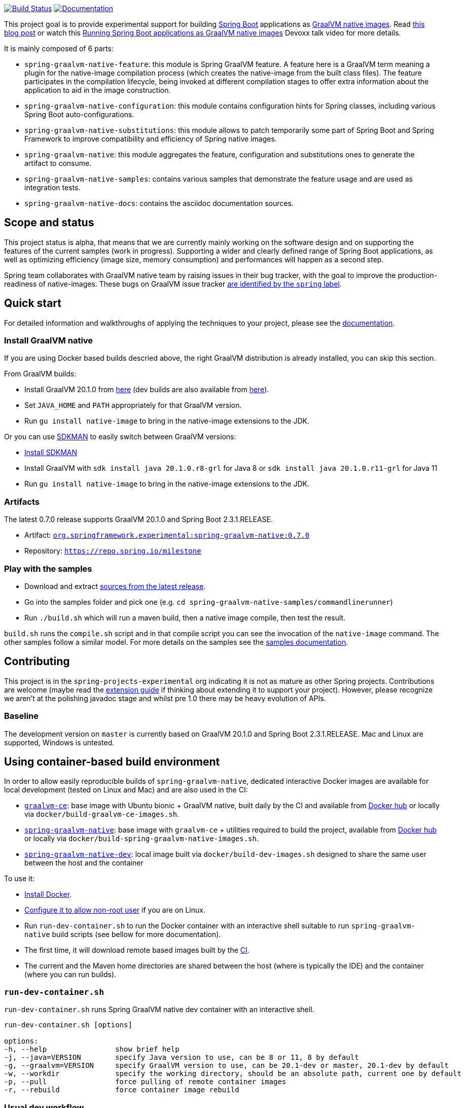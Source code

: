 :version: 0.7.0
:repository: milestone
:boot-version: 2.3.1.RELEASE
:graalvm-version: 20.1.0
:graalvm-dev-version: 20.1.0
:boot-dev-version: 2.3.1.RELEASE
:documentation-url: https://repo.spring.io/{repository}/org/springframework/experimental/spring-graalvm-native-docs/{version}/spring-graalvm-native-docs-{version}.zip!

image:https://ci.spring.io/api/v1/teams/spring-graalvm-native/pipelines/spring-graalvm-native/badge["Build Status", link="https://ci.spring.io/teams/spring-graalvm-native/pipelines/spring-graalvm-native"] image:https://img.shields.io/badge/documentation-blue.svg["Documentation", link="{documentation-url}/reference/index.html"]

This project goal is to provide experimental support for building https://spring.io/projects/spring-boot[Spring Boot] applications as https://www.graalvm.org/docs/reference-manual/native-image/[GraalVM native images].
Read https://spring.io/blog/2020/06/10/the-path-towards-spring-boot-native-applications[this blog post] or watch this https://www.youtube.com/watch?v=3eoAxphAUIg[Running Spring Boot applications as GraalVM native images] Devoxx talk video for more details.

It is mainly composed of 6 parts:

- `spring-graalvm-native-feature`: this module is Spring GraalVM feature. A feature here is a GraalVM term meaning a plugin for the native-image compilation process (which creates the native-image from the built class files). The feature participates in the compilation lifecycle, being invoked at different compilation stages to offer extra information about the application to aid in the image construction.
- `spring-graalvm-native-configuration`: this module contains configuration hints for Spring classes, including various Spring Boot auto-configurations.
- `spring-graalvm-native-substitutions`: this module allows to patch temporarily some part of Spring Boot and Spring Framework to improve compatibility and efficiency of Spring native images.
- `spring-graalvm-native`: this module aggregates the feature, configuration and substitutions ones to generate the artifact to consume.
- `spring-graalvm-native-samples`: contains various samples that demonstrate the feature usage and are used as integration tests.
- `spring-graalvm-native-docs`: contains the asciidoc documentation sources.

== Scope and status

This project status is alpha, that means that we are currently mainly working on the software design and on supporting the features of the current samples (work in progress).
Supporting a wider and clearly defined range of Spring Boot applications, as well as optimizing efficiency (image size, memory consumption) and performances will happen as a second step.

Spring team collaborates with GraalVM native team by raising issues in their bug tracker, with the goal to improve the production-readiness of native-images. These bugs on GraalVM issue tracker https://github.com/oracle/graal/labels/spring[are identified by the `spring` label].

== Quick start

For detailed information and walkthroughs of applying the techniques to your project, please see the {documentation-url}/reference/index.html[documentation].

=== Install GraalVM native

If you are using Docker based builds descried above, the right GraalVM distribution is already installed, you can skip this section.

From GraalVM builds:

- Install GraalVM {graalvm-version} from https://github.com/graalvm/graalvm-ce-builds/releases[here] (dev builds are also available from https://github.com/graalvm/graalvm-ce-dev-builds/releases[here]).
- Set `JAVA_HOME` and `PATH` appropriately for that GraalVM version.
- Run `gu install native-image` to bring in the native-image extensions to the JDK.

Or you can use https://sdkman.io/[SDKMAN] to easily switch between GraalVM versions:

- https://sdkman.io/install[Install SDKMAN]
- Install GraalVM with `sdk install java {graalvm-version}.r8-grl` for Java 8 or `sdk install java {graalvm-version}.r11-grl` for Java 11
- Run `gu install native-image` to bring in the native-image extensions to the JDK.

=== Artifacts

The latest {version} release supports GraalVM {graalvm-version} and Spring Boot {boot-version}.

- Artifact: https://repo.spring.io/{repository}/org/springframework/experimental/spring-graalvm-native/{version}/spring-graalvm-native-{version}.jar[`org.springframework.experimental:spring-graalvm-native:{version}`]
- Repository: https://repo.spring.io/{repository}[`https://repo.spring.io/{repository}`]

=== Play with the samples

- Download and extract https://github.com/spring-projects-experimental/spring-graalvm-native/archive/{version}.zip[sources from the latest release].
- Go into the samples folder and pick one (e.g. `cd spring-graalvm-native-samples/commandlinerunner`)
- Run `./build.sh` which will run a maven build, then a native image compile, then test the result.

`build.sh` runs the `compile.sh` script and in that compile script you can see the invocation of the `native-image` command. The other samples follow a similar model. For more details on the samples see the {documentation-url}/reference/index.html#samples[samples documentation].

== Contributing

This project is in the `spring-projects-experimental` org indicating it is not as mature as other Spring projects. Contributions are welcome (maybe read the {documentation-url}/reference/index.html#extension_guide[extension guide] if thinking about extending it to support your project). However, please recognize we aren't at the polishing javadoc stage and whilst pre 1.0 there may be heavy evolution of APIs.

=== Baseline

The development version on `master` is currently based on GraalVM {graalvm-dev-version} and Spring Boot {boot-dev-version}.
Mac and Linux are supported, Windows is untested.

== Using container-based build environment

In order to allow easily reproducible builds of `spring-graalvm-native`, dedicated interactive Docker images are available for local development (tested on Linux and Mac) and are also used in the CI:

- https://github.com/spring-projects-experimental/spring-graalvm-native/blob/master/docker/Dockerfile.graalvm-ce[`graalvm-ce`]: base image with Ubuntu bionic + GraalVM native, built daily by the CI and available from https://hub.docker.com/r/springci/graalvm-ce/tags[Docker hub] or locally via `docker/build-graalvm-ce-images.sh`.
- https://github.com/spring-projects-experimental/spring-graalvm-native/blob/master/docker/Dockerfile.spring-graalvm-native[`spring-graalvm-native`]: base image with `graalvm-ce` + utilities required to build the project, available from https://hub.docker.com/r/springci/spring-graalvm-native/tags[Docker hub] or locally via `docker/build-spring-graalvm-native-images.sh`.
- https://github.com/spring-projects-experimental/spring-graalvm-native/blob/master/docker/Dockerfile.spring-graalvm-native-dev[`spring-graalvm-native-dev`]: local image built via `docker/build-dev-images.sh` designed to share the same user between the host and the container

To use it:

- https://docs.docker.com/engine/install/[Install Docker].
- https://docs.docker.com/engine/install/linux-postinstall/#manage-docker-as-a-non-root-user[Configure it to allow non-root user] if you are on Linux.
- Run `run-dev-container.sh` to run the Docker container with an interactive shell suitable to run `spring-graalvm-native` build scripts (see bellow for more documentation).
- The first time, it will download remote based images built by the https://ci.spring.io/teams/spring-graalvm-native/pipelines/spring-graalvm-native?group=Daily%20builds[CI].
- The current and the Maven home directories are shared between the host (where is typically the IDE) and the container (where you can run builds).

=== `run-dev-container.sh`

`run-dev-container.sh` runs Spring GraalVM native dev container with an interactive shell.

```
run-dev-container.sh [options]

options:
-h, --help                show brief help
-j, --java=VERSION        specify Java version to use, can be 8 or 11, 8 by default
-g, --graalvm=VERSION     specify GraalVM version to use, can be 20.1-dev or master, 20.1-dev by default
-w, --workdir             specify the working directory, should be an absolute path, current one by default
-p, --pull                force pulling of remote container images
-r, --rebuild             force container image rebuild
```

=== Usual dev workflow

- Import the root project in your IDE.
- Eventually import the sample you are working on as a distinct project in your IDE.
- Run `run-dev-container.sh` to run the Docker container with an interactive shell.
- Run the root project `build.sh` (from the host or the container) if you have made modification to the feature, substitutions or configuration modules.
- Run `build.sh` of the sample you are working on from the container.

To test the various samples You can also run the root `build.sh` then `build-key-samples.sh` (test only key samples) or `build-samples.sh` (test all samples) from the container.

== License

https://www.apache.org/licenses/LICENSE-2.0[Apache License v2.0]
